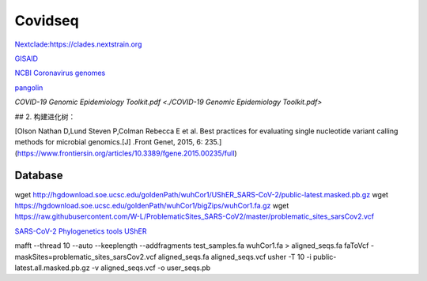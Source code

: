 
Covidseq
=========================

`Nextclade:https://clades.nextstrain.org <https://clades.nextstrain.org>`_

`GISAID <https://www.gisaid.org/epiflu-applications/covsurver-mutations-app/>`_

`NCBI Coronavirus genomes <https://www.ncbi.nlm.nih.gov/datasets/coronavirus/genomes/>`_

`pangolin <https://cov-lineages.org/resources/pangolin.html>`_

`COVID-19 Genomic Epidemiology Toolkit.pdf <./COVID-19 Genomic Epidemiology Toolkit.pdf>`

## 2. 构建进化树：

[Olson Nathan D,Lund Steven P,Colman Rebecca E et al. Best practices for evaluating single nucleotide variant calling methods for microbial genomics.[J] .Front Genet, 2015, 6: 235.](https://www.frontiersin.org/articles/10.3389/fgene.2015.00235/full)


Database
++++++++++++++++++++++

wget http://hgdownload.soe.ucsc.edu/goldenPath/wuhCor1/UShER_SARS-CoV-2/public-latest.masked.pb.gz
wget https://hgdownload.soe.ucsc.edu/goldenPath/wuhCor1/bigZips/wuhCor1.fa.gz
wget https://raw.githubusercontent.com/W-L/ProblematicSites_SARS-CoV2/master/problematic_sites_sarsCov2.vcf


`SARS-CoV-2 Phylogenetics tools UShER <https://usher-wiki.readthedocs.io/en/latest/tutorials.html>`_


mafft --thread 10 --auto --keeplength --addfragments test_samples.fa wuhCor1.fa > aligned_seqs.fa
faToVcf -maskSites=problematic_sites_sarsCov2.vcf aligned_seqs.fa aligned_seqs.vcf
usher -T 10 -i public-latest.all.masked.pb.gz -v aligned_seqs.vcf -o user_seqs.pb
